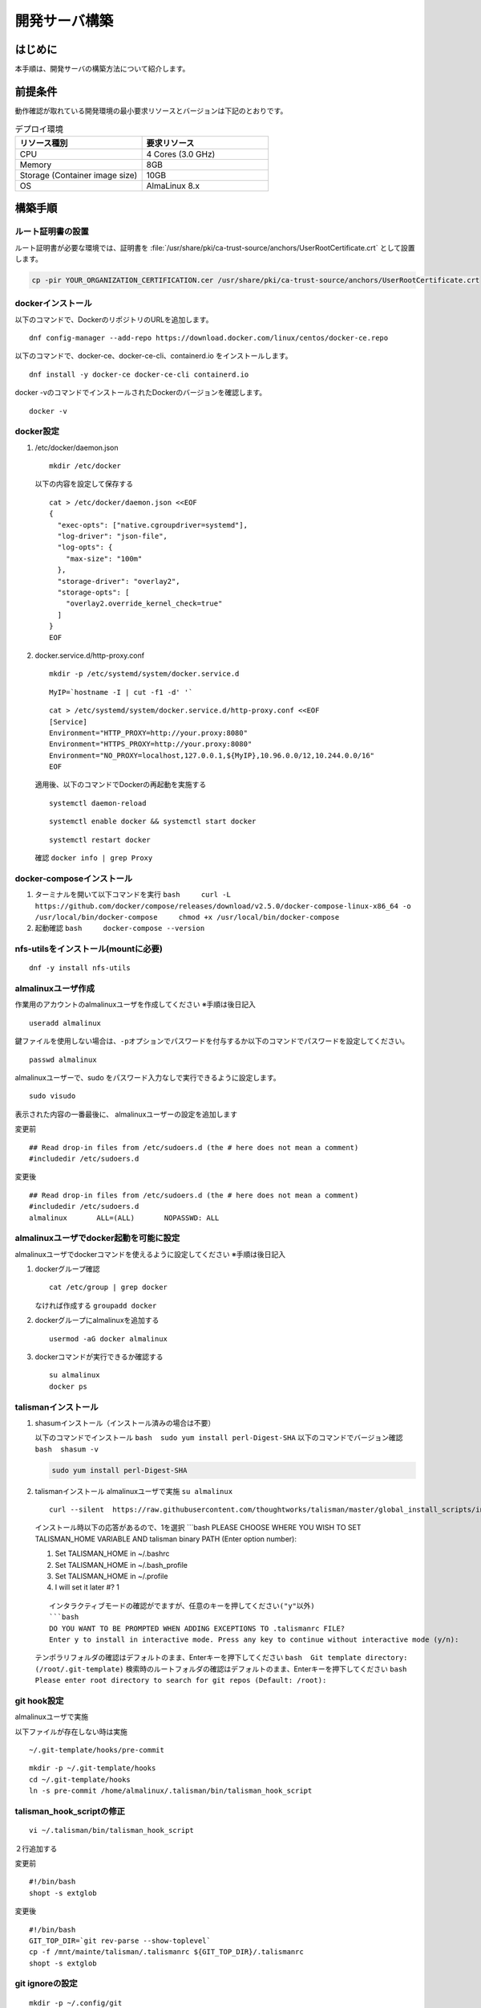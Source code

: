 ==============
開発サーバ構築
==============

はじめに
========

| 本手順は、開発サーバの構築方法について紹介します。


前提条件
========

| 動作確認が取れている開発環境の最小要求リソースとバージョンは下記のとおりです。

.. csv-table:: デプロイ環境
 :header: リソース種別, 要求リソース
 :widths: 20, 20

 CPU,4 Cores (3.0 GHz)
 Memory, 8GB
 Storage (Container image size),10GB
 OS, AlmaLinux 8.x



構築手順
========

ルート証明書の設置
------------------

| ルート証明書が必要な環境では、証明書を :file:`/usr/share/pki/ca-trust-source/anchors/UserRootCertificate.crt` として設置します。

.. code-block:: bash

   cp -pir YOUR_ORGANIZATION_CERTIFICATION.cer /usr/share/pki/ca-trust-source/anchors/UserRootCertificate.crt

dockerインストール
------------------

以下のコマンドで、DockerのリポジトリのURLを追加します。

::

   dnf config-manager --add-repo https://download.docker.com/linux/centos/docker-ce.repo

以下のコマンドで、docker-ce、docker-ce-cli、containerd.io
をインストールします。

::

   dnf install -y docker-ce docker-ce-cli containerd.io

docker -vのコマンドでインストールされたDockerのバージョンを確認します。

::

   docker -v

docker設定
----------

1. /etc/docker/daemon.json

   ::

      mkdir /etc/docker

   以下の内容を設定して保存する

   ::

      cat > /etc/docker/daemon.json <<EOF
      {
        "exec-opts": ["native.cgroupdriver=systemd"],
        "log-driver": "json-file",
        "log-opts": {
          "max-size": "100m"
        },
        "storage-driver": "overlay2",
        "storage-opts": [
          "overlay2.override_kernel_check=true"
        ]
      }
      EOF

2. docker.service.d/http-proxy.conf

   ::

      mkdir -p /etc/systemd/system/docker.service.d

   ::

      MyIP=`hostname -I | cut -f1 -d' '`

   ::

      cat > /etc/systemd/system/docker.service.d/http-proxy.conf <<EOF
      [Service]
      Environment="HTTP_PROXY=http://your.proxy:8080" 
      Environment="HTTPS_PROXY=http://your.proxy:8080" 
      Environment="NO_PROXY=localhost,127.0.0.1,${MyIP},10.96.0.0/12,10.244.0.0/16"
      EOF

   適用後、以下のコマンドでDockerの再起動を実施する

   ::

      systemctl daemon-reload

   ::

      systemctl enable docker && systemctl start docker

   ::

      systemctl restart docker

   確認 ``docker info | grep Proxy``

docker-composeインストール
--------------------------

1. ターミナルを開いて以下コマンドを実行
   ``bash     curl -L https://github.com/docker/compose/releases/download/v2.5.0/docker-compose-linux-x86_64 -o /usr/local/bin/docker-compose     chmod +x /usr/local/bin/docker-compose``

2. 起動確認 ``bash     docker-compose --version``

nfs-utilsをインストール(mountに必要)
------------------------------------

::

   dnf -y install nfs-utils

almalinuxユーザ作成
-------------------

作業用のアカウントのalmalinuxユーザを作成してください ※手順は後日記入

::

   useradd almalinux

鍵ファイルを使用しない場合は、\ ``-p``\ オプションでパスワードを付与するか以下のコマンドでパスワードを設定してください。

::

   passwd almalinux

almalinuxユーザーで、sudo
をパスワード入力なしで実行できるように設定します。

::

   sudo visudo

表示された内容の一番最後に、 almalinuxユーザーの設定を追加します

変更前

::

   ## Read drop-in files from /etc/sudoers.d (the # here does not mean a comment)
   #includedir /etc/sudoers.d

変更後

::

   ## Read drop-in files from /etc/sudoers.d (the # here does not mean a comment)
   #includedir /etc/sudoers.d
   almalinux       ALL=(ALL)       NOPASSWD: ALL

almalinuxユーザでdocker起動を可能に設定
---------------------------------------

almalinuxユーザでdockerコマンドを使えるように設定してください
※手順は後日記入

1. dockerグループ確認

   ::

      cat /etc/group | grep docker

   なければ作成する ``groupadd docker``

2. dockerグループにalmalinuxを追加する

   ::

      usermod -aG docker almalinux

3. dockerコマンドが実行できるか確認する

   ::

      su almalinux
      docker ps

talismanインストール
--------------------

1. shasumインストール（インストール済みの場合は不要）

   以下のコマンドでインストール
   ``bash  sudo yum install perl-Digest-SHA``
   以下のコマンドでバージョン確認 ``bash  shasum -v``

   .. code:: bash

      sudo yum install perl-Digest-SHA

2. talismanインストール almalinuxユーザで実施 ``su almalinux``

   ::

      curl --silent  https://raw.githubusercontent.com/thoughtworks/talisman/master/global_install_scripts/install.bash > /tmp/install_talisman.bash && /bin/bash /tmp/install_talisman.bash pre-commit

   インストール時以下の応答があるので、1を選択 \```bash PLEASE CHOOSE
   WHERE YOU WISH TO SET TALISMAN_HOME VARIABLE AND talisman binary PATH
   (Enter option number):

   1) Set TALISMAN_HOME in ~/.bashrc
   2) Set TALISMAN_HOME in ~/.bash_profile
   3) Set TALISMAN_HOME in ~/.profile
   4) I will set it later #? 1

   ::

      インタラクティブモードの確認がでますが、任意のキーを押してください("y"以外)
      ```bash
      DO YOU WANT TO BE PROMPTED WHEN ADDING EXCEPTIONS TO .talismanrc FILE? 
      Enter y to install in interactive mode. Press any key to continue without interactive mode (y/n):

   テンポラリフォルダの確認はデフォルトのまま、Enterキーを押下してください
   ``bash  Git template directory: (/root/.git-template)``
   検索時のルートフォルダの確認はデフォルトのまま、Enterキーを押下してください
   ``bash  Please enter root directory to search for git repos (Default: /root):``

git hook設定
------------

almalinuxユーザで実施

以下ファイルが存在しない時は実施

::

   ~/.git-template/hooks/pre-commit

::

   mkdir -p ~/.git-template/hooks
   cd ~/.git-template/hooks
   ln -s pre-commit /home/almalinux/.talisman/bin/talisman_hook_script

talisman_hook_scriptの修正
--------------------------

::

   vi ~/.talisman/bin/talisman_hook_script

２行追加する

変更前

::

   #!/bin/bash
   shopt -s extglob

変更後

::

   #!/bin/bash
   GIT_TOP_DIR=`git rev-parse --show-toplevel`
   cp -f /mnt/mainte/talisman/.talismanrc ${GIT_TOP_DIR}/.talismanrc
   shopt -s extglob

git ignoreの設定
----------------

::

   mkdir -p ~/.config/git
   cat <<EOF >> ~/.config/git/ignore
   .talismanrc
   EOF

鍵ファイルの設定
----------------

以下のフォルダに、鍵ファイルを上書きします。

::

   /home/alumalinux/.ssh/authorized_keys

フォルダ・ファイルが無い場合は、.sshフォルダ作成し、ファイルを作成

その後、以下のコマンドで権限を変更

.. code:: bash

   chmod 700 .ssh

.. code:: bash

   chmod 600 authorized_keys
